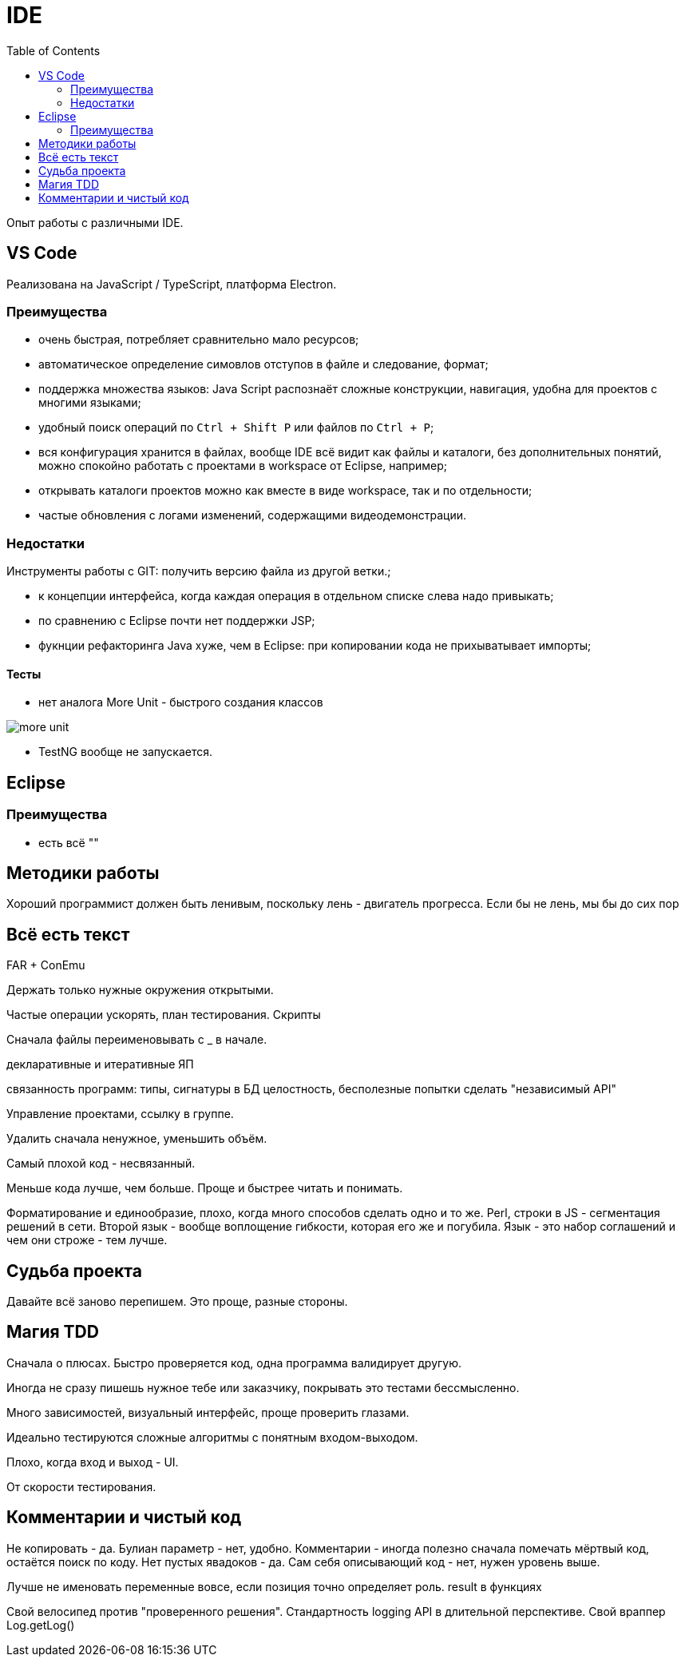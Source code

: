 = IDE
:toc:

Опыт работы с различными IDE.

== VS Code
Реализована на JavaScript / TypeScript, платформа Electron.

=== Преимущества
[square]
* очень быстрая, потребляет сравнительно мало ресурсов;
* автоматическое определение симовлов отступов в файле и следование, формат;
* поддержка множества языков: Java Script распознаёт сложные конструкции, навигация, удобна для проектов с многими языками;
* удобный поиск операций по `Ctrl + Shift P` или файлов по `Ctrl + P`; 
* вся конфигурация хранится в файлах, вообще IDE всё видит как файлы и каталоги, без дополнительных понятий, можно спокойно работать с проектами в workspace от Eclipse, например; 
* открывать каталоги проектов можно как вместе в виде workspace, так и по отдельности;
* частые обновления с логами изменений, содержащими видеодемонстрации.

=== Недостатки
Инструменты работы с GIT: получить версию файла из другой ветки.;


* к концепции интерфейса, когда каждая операция в отдельном списке слева надо привыкать;
* по сравнению с Eclipse почти нет поддержки JSP;
* фукнции рефакторинга Java хуже, чем в Eclipse: при копировании кода не прихыватывает импорты;

==== Тесты
* нет аналога More Unit - быстрого создания классов

image::_res/more_unit.png[]

* TestNG вообще не запускается.

== Eclipse
=== Преимущества
[square]
* есть всё ""

== Методики работы
Хороший программист должен быть ленивым, поскольку лень - двигатель прогресса.
Если бы не лень, мы бы до сих пор



== Всё есть текст


FAR + ConEmu

Держать только нужные окружения открытыми.

Частые операции ускорять, план тестирования.
Скрипты

Сначала файлы переименовывать с _ в начале.

декларативные и итеративные ЯП

связанность программ: типы, сигнатуры
в БД целостность, бесполезные попытки сделать "независимый API"

Управление проектами, ссылку в группе.

Удалить сначала ненужное, уменьшить объём. 

Самый плохой код - несвязанный.




Меньше кода лучше, чем больше. Проще и быстрее читать и понимать.

Форматирование и единообразие, плохо, когда много способов сделать одно и то же.
Perl, строки в JS - сегментация решений в сети.
Второй язык - вообще воплощение гибкости, которая его же и погубила.
Язык - это набор соглашений и чем они строже - тем лучше.

== Судьба проекта
Давайте всё заново перепишем. Это проще, разные стороны.


== Магия TDD
Сначала о плюсах. Быстро проверяется код, одна программа валидирует другую.

Иногда не сразу пишешь нужное тебе или заказчику, покрывать это тестами бессмысленно.

Много зависимостей, визуальный интерфейс, проще проверить глазами.

Идеально тестируются сложные алгоритмы с понятным входом-выходом.

Плохо, когда вход и выход - UI.

От скорости тестирования.



== Комментарии и чистый код
Не копировать - да.
Булиан параметр - нет, удобно.
Комментарии - иногда полезно сначала помечать мёртвый код, остаётся поиск по коду.
Нет пустых явадоков - да.
Сам себя описывающий код - нет, нужен уровень выше.

Лучше не именовать переменные вовсе, если позиция точно определяет роль.
result в функциях

Свой велосипед против "проверенного решения".
Стандартность logging API в длительной перспективе.
Свой враппер Log.getLog()
